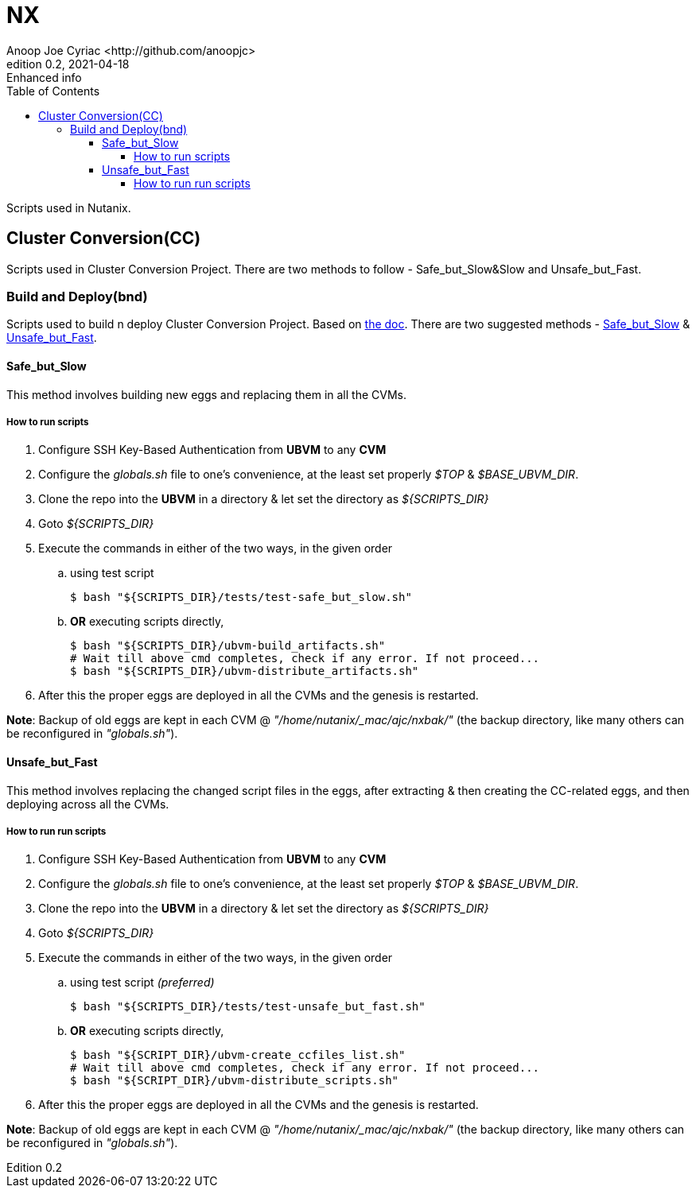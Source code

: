 = *NX*
Anoop Joe Cyriac
0.1, 2021-04-10
//:source-highlighter: rogue
:source-highlighter: highlight.js
:author: Anoop Joe Cyriac <http://github.com/anoopjc>
:authorinitials: ajc
:revnumber: 0.2
:revdate: 2021-04-18
:revremark: Enhanced info
:description: NX Documentation
:docdate: 2021-04-10
:version-label: Edition
:toc:
:toclevels: 4
:icons: font
:url-quickref: https://github.com/anoopjc/nx/blob/main/README.adoc
:pdf-page-size: A4
//:pdf-page-size: Letter

Scripts used in Nutanix.

== Cluster Conversion(CC)
Scripts used in Cluster Conversion Project. There are two methods to follow - Safe_but_Slow&Slow and Unsafe_but_Fast.

=== Build and Deploy(bnd)
Scripts used to build n deploy Cluster Conversion Project.
Based on https://docs.google.com/document/d/1BwXCdWBY32krnuBtv-ypffwqavfjswYdIBGIeHX3pmM[the doc]. There are two suggested methods - <<Safe_but_Slow, Safe_but_Slow>> & <<Unsafe_but_Fast, Unsafe_but_Fast>>.

[#Safe_but_Slow]
==== Safe_but_Slow
This method involves building new eggs and replacing them in all the CVMs.

===== How to run scripts
[start=1]
. Configure SSH Key-Based Authentication from *UBVM* to any *CVM*
. Configure the _globals.sh_ file to one's convenience, at the least set properly _$TOP_ & _$BASE_UBVM_DIR_.
. Clone the repo into the *UBVM* in a directory & let set the directory as _${SCRIPTS_DIR}_
. Goto _${SCRIPTS_DIR}_
. Execute the commands in either of the two ways, in the given order
.. using test script
+
[source,bash,linenums,highlight='1-3']
----
$ bash "${SCRIPTS_DIR}/tests/test-safe_but_slow.sh"
----
+
.. *OR* executing scripts directly,
+
[source,bash,linenums,highlight='1-3']
----
$ bash "${SCRIPTS_DIR}/ubvm-build_artifacts.sh"
# Wait till above cmd completes, check if any error. If not proceed...
$ bash "${SCRIPTS_DIR}/ubvm-distribute_artifacts.sh"
----
+
. After this the proper eggs are deployed in all the CVMs and the genesis is restarted.

*Note*: Backup of old eggs are kept in each CVM @ _"/home/nutanix/_mac/ajc/nxbak/"_ (the backup directory, like many others can be reconfigured in _"globals.sh"_).

[#Unsafe_but_Fast]
==== Unsafe_but_Fast
This method involves replacing the changed script files in the eggs, after extracting & then creating the CC-related eggs, and then deploying across all the CVMs.

===== How to run run scripts
[start=1]
. Configure SSH Key-Based Authentication from *UBVM* to any *CVM*
. Configure the _globals.sh_ file to one's convenience, at the least set properly _$TOP_ & _$BASE_UBVM_DIR_.
. Clone the repo into the *UBVM* in a directory & let set the directory as _${SCRIPTS_DIR}_
. Goto _${SCRIPTS_DIR}_
. Execute the commands in either of the two ways, in the given order
.. using test script _(preferred)_
+
[source,bash,linenums,highlight='1-3']
----
$ bash "${SCRIPTS_DIR}/tests/test-unsafe_but_fast.sh"
----
+
.. *OR* executing scripts directly,
+
[source,bash,linenums,highlight='1-3']
----
$ bash "${SCRIPT_DIR}/ubvm-create_ccfiles_list.sh"
# Wait till above cmd completes, check if any error. If not proceed...
$ bash "${SCRIPT_DIR}/ubvm-distribute_scripts.sh"
----
+
. After this the proper eggs are deployed in all the CVMs and the genesis is restarted.

*Note*: Backup of old eggs are kept in each CVM @ _"/home/nutanix/_mac/ajc/nxbak/"_ (the backup directory, like many others can be reconfigured in _"globals.sh"_).
